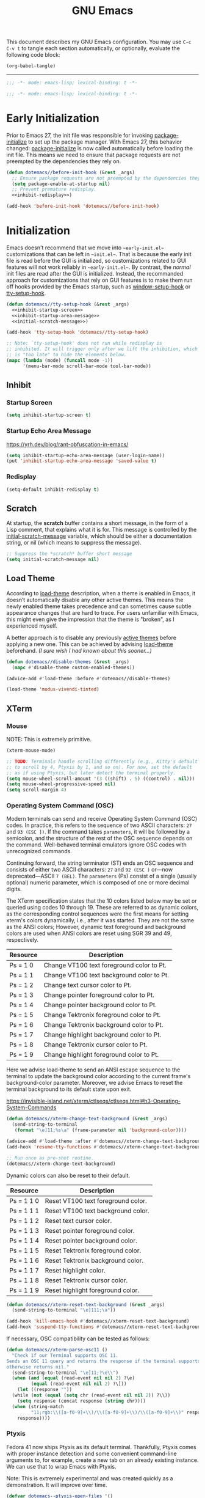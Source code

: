 #+Title: GNU Emacs
#+Startup: overview

This document describes my GNU Emacs configuration. You may use =C-c C-v t= to tangle each section automatically, or optionally, evaluate the following code block:

#+begin_src emacs-lisp :tangle no :results none
  (org-babel-tangle)
#+end_src

-----

#+begin_src emacs-lisp :tangle "init.el"
  ;;; -*- mode: emacs-lisp; lexical-binding: t -*-
#+end_src

#+begin_src emacs-lisp :tangle "early-init.el"
  ;;; -*- mode: emacs-lisp; lexical-binding: t -*-
#+end_src

* Early Initialization

Prior to Emacs 27, the init file was responsible for invoking [[elisp:(describe-symbol 'package-initialize)][package-initialize]] to set up the package manager. With Emacs 27, this behavior changed: [[elisp:(describe-symbol 'package-initialize)][package-initialize]] is now called automatically before loading the init file. This means we need to ensure that package requests are not preempted by the dependencies they rely on.

#+begin_src emacs-lisp :tangle "early-init.el" :noweb yes
  (defun dotemacs//before-init-hook (&rest _args)
    ;; Ensure package requests are not preempted by the dependencies they rely on.
    (setq package-enable-at-startup nil)
    ;; Prevent premature redisplay.
    <<inhibit-redisplay>>)

  (add-hook 'before-init-hook 'dotemacs//before-init-hook)
#+end_src

* Initialization

Emacs doesn't recommend that we move into ~~early-init.el~~ customizations that can be left in ~~init.el~~. That is because the early init file is read before the GUI is initialized, so customizations related to GUI features will not work reliably in ~~early-init.el~~. By contrast, the /normal/ init files are read after the GUI is initialized. Instead, the recommanded approach for customizations that rely on GUI features is to make them run off hooks provided by the Emacs startup, such as [[elisp:(describe-symbol 'package-initialize)][window-setup-hook]] or [[elisp:(describe-symbol 'package-initialize)][tty-setup-hook]].

#+begin_src emacs-lisp :tangle "init.el" :noweb yes
  (defun dotemacs//tty-setup-hook (&rest _args)
    <<inhibit-startup-screen>>
    <<inhibit-startup-area-message>>
    <<initial-scratch-message>>)

  (add-hook 'tty-setup-hook 'dotemacs//tty-setup-hook)

  ;; Note: `tty-setup-hook' does not run while redisplay is
  ;; inhibited. It will trigger only after we lift the inhibition, which
  ;; is "too late" to hide the elements below.
  (mapc (lambda (mode) (funcall mode -1))
        '(menu-bar-mode scroll-bar-mode tool-bar-mode))
#+end_src

** Inhibit
*** Startup Screen

#+name: inhibit-startup-screen
#+begin_src emacs-lisp
  (setq inhibit-startup-screen t)
#+end_src

*** Startup Echo Area Message

https://yrh.dev/blog/rant-obfuscation-in-emacs/

#+name: inhibit-startup-area-message
#+begin_src emacs-lisp
  (setq inhibit-startup-echo-area-message (user-login-name))
  (put 'inhibit-startup-echo-area-message 'saved-value t)
#+end_src

*** Redisplay

#+name: inhibit-redisplay
#+begin_src emacs-lisp
  (setq-default inhibit-redisplay t)
#+end_src

** Scratch

At startup, the *scratch* buffer contains a short message, in the form of a Lisp comment, that explains what it is for. This message is controlled by the [[elisp:(describe-symbol 'initial-scratch-message)][initial-scratch-message]] variable, which should be either a documentation string, or nil (which means to suppress the message).

#+name: initial-scratch-message
#+begin_src emacs-lisp
  ;; Suppress the *scratch* buffer short message
  (setq initial-scratch-message nil)
#+end_src

** Load Theme

According to [[elisp:(describe-symbol 'load-theme)][load-theme]] description, when a theme is enabled in Emacs, it doesn’t automatically disable any other active themes. This means the newly enabled theme takes precedence and can sometimes cause subtle appearance changes that are hard to trace. For users unfamiliar with Emacs, this might even give the impression that the theme is "broken", as I experienced myself.

A better approach is to disable any previously [[elisp:(describe-symbol 'custom-enabled-themes)][active themes]] before applying a new one. This can be achieved by advising [[elisp:(describe-symbol 'load-theme)][load-theme]] beforehand. /(I sure wish I had known about this sooner…)/

#+begin_src emacs-lisp :tangle "init.el"
  (defun dotemacs//disable-themes (&rest _args)
    (mapc #'disable-theme custom-enabled-themes))

  (advice-add #'load-theme :before #'dotemacs//disable-themes)
#+end_src

#+begin_src emacs-lisp :tangle "init.el"
  (load-theme 'modus-vivendi-tinted)
#+end_src

** XTerm

*** Mouse

 NOTE: This is extremely primitive.

#+begin_src emacs-lisp :tangle "init.el"
  (xterm-mouse-mode)

  ;; TODO: Terminals handle scrolling differently (e.g., Kitty's default is
  ;; to scroll by 4, Ptyxis by 1, and so on). For now, set the default
  ;; as if using Ptyxis, but later detect the terminal properly.
  (setq mouse-wheel-scroll-amount '(3 ((shift) . 5) ((control) . nil)))
  (setq mouse-wheel-progressive-speed nil)
  (setq scroll-margin 4)
#+end_src

*** Operating System Command (OSC)

Modern terminals can send and receive Operating System Command (OSC) codes. In practice, this refers to the sequence of two ASCII characters: ~27~ and ~93 (ESC ])~. If the command takes ~parameters~, it will be followed by a semicolon, and the structure of the rest of the OSC sequence depends on the command. Well-behaved terminal emulators ignore OSC codes with unrecognized commands.

Continuing forward, the string terminator (ST) ends an OSC sequence and consists of either two ASCII characters: ~27~ and ~92 (ESC )~ or—now deprecated—ASCII ~7 (BEL)~. The ~parameters~ (Ps) consist of a single (usually optional) numeric parameter, which is composed of one or more decimal digits.

The XTerm specification states that the 10 colors listed below may be set or queried using codes 10 through 19. These are referred to as dynamic colors, as the corresponding control sequences were the first means for setting xterm's colors dynamically, i.e., after it was started. They are not the same as the ANSI colors; However, dynamic text foreground and background colors are used when ANSI colors are reset using SGR 39 and 49, respectively.

| Resource                 | Description                                |
|--------------------------+--------------------------------------------|
| Ps = 1 0                 |  Change VT100 text foreground color to Pt. |
| Ps = 1 1                 |  Change VT100 text background color to Pt. |
| Ps = 1 2                 |  Change text cursor color to Pt.           |
| Ps = 1 3                 |  Change pointer foreground color to Pt.    |
| Ps = 1 4                 |  Change pointer background color to Pt.    |
| Ps = 1 5                 |  Change Tektronix foreground color to Pt.  |
| Ps = 1 6                 |  Change Tektronix background color to Pt.  |
| Ps = 1 7                 |  Change highlight background color to Pt.  |
| Ps = 1 8                 |  Change Tektronix cursor color to Pt.      |
| Ps = 1 9                 |  Change highlight foreground color to Pt.  |

Here we advise load-theme to send an ANSI escape sequence to the terminal to update the background color according to the current frame's background-color parameter. Moreover, we advise Emacs to reset the terminal background to its default state upon exit.

https://invisible-island.net/xterm/ctlseqs/ctlseqs.html#h3-Operating-System-Commands

#+begin_src emacs-lisp :tangle "init.el"
  (defun dotemacs//xterm-change-text-background (&rest _args)
    (send-string-to-terminal
     (format "\e]11;%s\a" (frame-parameter nil 'background-color))))

  (advice-add #'load-theme :after #'dotemacs//xterm-change-text-background)
  (add-hook 'resume-tty-functions #'dotemacs//xterm-change-text-background)

  ;; Run once as pre-shot routine.
  (dotemacs//xterm-change-text-background)
#+end_src

Dynamic colors can also be reset to their default.

| Resource                 | Description                        |
|--------------------------+------------------------------------|
| Ps = 1 1 0               | Reset VT100 text foreground color. |
| Ps = 1 1 1               | Reset VT100 text background color. |
| Ps = 1 1 2               | Reset text cursor color.           |
| Ps = 1 1 3               | Reset pointer foreground color.    |
| Ps = 1 1 4               | Reset pointer background color.    |
| Ps = 1 1 5               | Reset Tektronix foreground color.  |
| Ps = 1 1 6               | Reset Tektronix background color.  |
| Ps = 1 1 7               | Reset highlight color.             |
| Ps = 1 1 8               | Reset Tektronix cursor color.      |
| Ps = 1 1 9               | Reset highlight foreground color.  |

#+begin_src emacs-lisp :tangle "init.el"
  (defun dotemacs//xterm-reset-text-background (&rest _args)
    (send-string-to-terminal "\e]111;\a"))

  (add-hook 'kill-emacs-hook #'dotemacs//xterm-reset-text-background)
  (add-hook 'suspend-tty-functions #'dotemacs//xterm-reset-text-background)
#+end_src

If necessary, OSC compatibility can be tested as follows:

#+begin_src emacs-lisp :tangle no :results none
  (defun dotemacs//xterm-parse-osc11 ()
    "Check if our Terminal supports OSC 11.
  Sends an OSC 11 query and returns the response if the terminal supports it,
  otherwise returns nil."
    (send-string-to-terminal "\e]11;?\e\\")
    (when (and (equal (read-event nil nil 2) ?\e)
	       (equal (read-event nil nil 2) ?\]))
      (let ((response ""))
	(while (not (equal (setq chr (read-event nil nil 2)) ?\\))
	  (setq response (concat response (string chr))))
	(when (string-match
	       "11;rgb:\\([a-f0-9]+\\)/\\([a-f0-9]+\\)/\\([a-f0-9]+\\)" response)
	  response))))
#+end_src

*** Ptyxis

Fedora 41 now ships Ptyxis as its default terminal. Thankfully, Ptyxis comes with proper instance detection and some convenient command-line arguments to, for example, create a new tab on an already existing instance. We can use that to wrap Emacs with Ptyxis.

Note: This is extremely experimental and was created quickly as a demonstration. It will improve over time.

#+begin_src emacs-lisp :tangle "init.el"
  (defvar dotemacs--ptyxis-open-files '()
    "List of files currently opened in Ptyxis tabs.")

  (defun dotemacs//ptyxis-generate-tab-command (file)
    "Generate the command to open FILE in a new Ptyxis tab with Emacs client."
    (let ((title (concat (file-name-nondirectory file) " - ")))
      (format "/home/wroy/.local/bin/ptyxis/emacs-new-tab %s %s"
              (shell-quote-argument title)
              (shell-quote-argument file))))

  (defun dotemacs/ptyxis-open-file-in-tab (file)
    "Open FILE in a new Ptyxis tab and launch new Emacs client.
  The file is also added to `dotemacs--ptyxis-open-files` for reopening
  purposes."
    (interactive "FFile: ")
    (let ((cmd (dotemacs//ptyxis-generate-tab-command file)))
      (start-process-shell-command "ptyxis-open-file" nil cmd)
      (add-to-list 'dotemacs--ptyxis-open-files file)))

  (defun dotemacs/ptyxis-reopen-tabs ()
    "Reopen all files listed in `dotemacs--ptyxis-open-files` in new Ptyxis
  tabs.
  Use this function if a GTK crash occurs or tabs need to be restored."
    (interactive)
    (dolist (file dotemacs--ptyxis-open-files)
      (dotemacs/ptyxis-open-file-in-tab file)))

  (defun dotemacs//ptyxis-open-file-advice (orig-fun &rest args)
    "Advice to open files in a new Ptyxis tab by default.
  ORIG-FUN is the original function, and ARGS are its arguments."
    (if (bound-and-true-p org-babel-exp-reference-buffer)
        ;; Avoid creating a Ptyxis tab when org-babel-exp-reference-buffer
        ;; is bound. That is, files are temporarily opened to write tangled
        ;; code, and attempting to forward them to a new tab will cancel the
        ;; tangle process.
        (apply orig-fun args)
      (let ((file (car args)))
        (if (and file (file-exists-p file) (not (file-directory-p file)))
            (dotemacs/ptyxis-open-file-in-tab file)
          (apply orig-fun args)))))

  (advice-add 'find-file :around #'dotemacs//ptyxis-open-file-advice)
  (advice-add 'dired-find-file :around #'dotemacs//ptyxis-open-file-advice)
#+end_src

** Settings

*** Minibuffer

Support for opening new minibuffer while already using an active minibuffer. Note that by default, the outer-level minibuffer is invisible while we are editing the inner one.

#+begin_src emacs-lisp :tangle "init.el"
  (setq enable-recursive-minibuffers t)
#+end_src

Display the current level of minibuffer recursion depth directly in the prompt

#+begin_src emacs-lisp :tangle "init.el"
  (setq minibuffer-depth-indicate-mode t)
#+end_src

Prevent cursor from entering minibuffer prompt area

#+begin_src emacs-lisp :tangle "init.el"
  (setq minibuffer-prompt-properties
        '(read-only t cursor-intangible t face minibuffer-prompt))
  (add-hook 'minibuffer-setup-hook #'cursor-intangible-mode)
#+end_src

*** Prompt indicator

Enhance the prompt indicator for `completing-read-multiple' to display [CRM<separator>] (e.g., [CRM,] when using a comma as the separator).

#+begin_src emacs-lisp :tangle "init.el"
  (defun crm-indicator (args)
    (cons (format "[CRM%s] %s"
  		(replace-regexp-in-string
  		 "\\`\\[.*?]\\*\\|\\[.*?]\\*\\'" ""
  		 crm-separator)
  		(car args))
  	(cdr args)))
  (advice-add #'completing-read-multiple :filter-args #'crm-indicator)
#+end_src

*** Savehist

#+begin_src emacs-lisp :tangle "init.el"
  (savehist-mode)
#+end_src

*** Cua Mode

My Keyboard is not ready right now, so we can't focus on Meow at the moment.

#+begin_src emacs-lisp :tangle "init.el"
  (cua-mode)
#+end_src

*** Editorconfig

#+begin_src emacs-lisp :tangle "init.el"
  (editorconfig-mode)
#+end_src

* Packages
** Elpaca
#+begin_src emacs-lisp :tangle "init.el"
  (defvar elpaca-installer-version 0.7)
  (defvar elpaca-directory (expand-file-name "elpaca/" user-emacs-directory))
  (defvar elpaca-builds-directory (expand-file-name "builds/" elpaca-directory))
  (defvar elpaca-repos-directory (expand-file-name "repos/" elpaca-directory))
  (defvar elpaca-order '(elpaca :repo "https://github.com/progfolio/elpaca.git"
                                :ref nil :depth 1
                                :files (:defaults "elpaca-test.el" (:exclude "extensions"))
                                :build (:not elpaca--activate-package)))
  (let* ((repo  (expand-file-name "elpaca/" elpaca-repos-directory))
         (build (expand-file-name "elpaca/" elpaca-builds-directory))
         (order (cdr elpaca-order))
         (default-directory repo))
    (add-to-list 'load-path (if (file-exists-p build) build repo))
    (unless (file-exists-p repo)
      (make-directory repo t)
      (when (< emacs-major-version 28) (require 'subr-x))
      (condition-case-unless-debug err
          (if-let ((buffer (pop-to-buffer-same-window "*elpaca-bootstrap*"))
                   ((zerop (apply #'call-process `("git" nil ,buffer t "clone"
                                                   ,@(when-let ((depth (plist-get order :depth)))
                                                       (list (format "--depth=%d" depth) "--no-single-branch"))
                                                   ,(plist-get order :repo) ,repo))))
                   ((zerop (call-process "git" nil buffer t "checkout"
                                         (or (plist-get order :ref) "--"))))
                   (emacs (concat invocation-directory invocation-name))
                   ((zerop (call-process emacs nil buffer nil "-Q" "-L" "." "--batch"
                                         "--eval" "(byte-recompile-directory \".\" 0 'force)")))
                   ((require 'elpaca))
                   ((elpaca-generate-autoloads "elpaca" repo)))
              (progn (message "%s" (buffer-string)) (kill-buffer buffer))
            (error "%s" (with-current-buffer buffer (buffer-string))))
        ((error) (warn "%s" err) (delete-directory repo 'recursive))))
    (unless (require 'elpaca-autoloads nil t)
      (require 'elpaca)
      (elpaca-generate-autoloads "elpaca" repo)
      (load "./elpaca-autoloads")))
  (add-hook 'after-init-hook #'elpaca-process-queues)
  (elpaca `(,@elpaca-order))
#+end_src

*** Install use-package support

#+begin_src emacs-lisp :tangle "init.el"
(elpaca elpaca-use-package
  ;; Enable use-package :ensure support for Elpaca.
  (elpaca-use-package-mode))
#+end_src

** Doom Modeline
#+begin_src emacs-lisp :tangle "init.el"
  (use-package doom-modeline
    :ensure (:wait t)
    :init
    (doom-modeline-mode)
    :custom
    (doom-modeline-icon nil)
    :config
    ;; Re-enable redisplay
    (setq inhibit-redisplay nil)
    (redisplay t)) ;; Force immediate redisplay
#+end_src

** Vertico

#+begin_src emacs-lisp :tangle "init.el"
  (use-package vertico
    :ensure t
    :hook
    (elpaca-after-init . vertico-mode))
#+end_src

*** Vertico Buffer

#+begin_src emacs-lisp :tangle "init.el"
  (use-package vertico-buffer
    :after vertico)
#+end_src

*** Vertico Directory

#+begin_src emacs-lisp :tangle "init.el"
  (use-package vertico-directory
    :after vertico
    :bind (:map vertico-map
                ("RET" . vertico-directory-enter)
                ("DEL" . vertico-directory-delete-char)
                ("M-DEL" . vertico-directory-delete-word))
    ;; Tidy shadowed file names
    :hook (rfn-eshadow-update-overlay . vertico-directory-tidy))
#+end_src

*** Vertico Flat

#+begin_src emacs-lisp :tangle "init.el"
  (use-package vertico-flat
    :after vertico)
#+end_src

*** Vertico Grid

#+begin_src emacs-lisp :tangle "init.el"
  (use-package vertico-grid
    :after vertico)
#+end_src

*** Vertico Indexed

#+begin_src emacs-lisp :tangle "init.el"
  (use-package vertico-indexed
    :after vertico)
#+end_src

*** Vertico Mouse

#+begin_src emacs-lisp :tangle "init.el"
  (use-package vertico-mouse
    :after vertico
    :hook
    (vertico-mode . vertico-mouse-mode))
#+end_src

*** Vertico Multiform

#+begin_src emacs-lisp :tangle "init.el"
  (use-package vertico-multiform
    :after vertico)
#+end_src

*** Vertico Quick

#+begin_src emacs-lisp :tangle "init.el"
  (use-package vertico-quick
    :after vertico)
#+end_src

*** Vertico Repeat

#+begin_src emacs-lisp :tangle "init.el"
  (use-package vertico-repeat
    :after vertico)
#+end_src

*** Vertico Reverse

#+begin_src emacs-lisp :tangle "init.el"
  (use-package vertico-reverse
    :after vertico)
#+end_src

*** Vertico Suspend

#+begin_src emacs-lisp :tangle "init.el"
  (use-package vertico-suspend
    :after vertico)
#+end_src

*** Vertico Unobstrusive

#+begin_src emacs-lisp :tangle "init.el"
  (use-package vertico-unobtrusive
    :after vertico)
#+end_src

** Marginalia

#+begin_src emacs-lisp :tangle "init.el"
  (use-package marginalia
    :ensure t
    :hook
    (vertico-mode . marginalia-mode))
#+end_src

** Consult

#+begin_src emacs-lisp :tangle "init.el"
  (use-package consult
    :ensure t)
#+end_src

** Embark

#+begin_src emacs-lisp :tangle "init.el"
  (use-package embark
    :ensure t)
#+end_src

*** Embark Consult

#+begin_src emacs-lisp :tangle "init.el"
  (use-package embark-consult
    :ensure t)
#+end_src

** Orderless

#+begin_src emacs-lisp :tangle "init.el"
  (use-package orderless
    :ensure t
    :custom
    (completion-styles '(orderless basic))
    (completion-category-defaults nil)
    (completion-category-overrides '((file (styles partial-completion)))))
#+end_src

** Transient

#+begin_src emacs-lisp :tangle "init.el"
  (use-package transient
    :ensure t)
#+end_src

** Magit

#+begin_src emacs-lisp :tangle "init.el"
  (use-package magit
     :ensure t
     :custom
     (magit-no-message (list "Turning on magit-auto-revert-mode..."))
     (magit-display-buffer-function #'magit-display-buffer-fullframe-status-v1)
     :hook
     (after-save . magit-after-save-refresh-status))
#+end_src

*** Magit Delta

#+begin_src emacs-lisp :tangle "init.el"
  (use-package magit-delta
     :ensure t
     :after magit
     :hook (magit-mode . magit-delta-mode))
#+end_src

** Forge

#+begin_src emacs-lisp :tangle "init.el"
  (use-package forge
    :ensure t
    :after magit
    :config
    (setq auth-sources '("~/.authinfo")))
#+end_src

** Org

#+begin_src emacs-lisp :tangle "init.el"
  (use-package org
    :ensure t)
#+end_src

*** Modern

#+begin_src emacs-lisp :tangle "init.el"
  (use-package org-modern
    :ensure t
    :hook
    (org-mode . org-modern-mode))
#+end_src

** XClip

#+begin_src emacs-lisp :tangle "init.el"
  (use-package xclip
    :ensure t
    :custom
    (xclip-mode 1))
#+end_src

** Undofu

#+begin_src emacs-lisp :tangle "init.el"
  (use-package undo-fu-session
    :ensure t
    :custom
    (undo-fu-session-global-mode 1))
#+end_src

* Language Server Protocol

#+begin_src emacs-lisp :tangle "init.el"
  (use-package eglot
    :custom
    (eglot-ignored-server-capabilities '(:documentHighlightProvider))

    :config
    (add-to-list 'eglot-server-programs
                 '((c-mode c++-mode)
                   . ("clangd"
                      "--all-scopes-completion=true"
                      "--background-index-priority=normal"
                      "--background-index=true"
                      "--clang-tidy"
                      "--completion-parse=always"
                      "--completion-style=bundled"
                      "--function-arg-placeholders=false"
                      "--header-insertion=never"
                      "--parse-forwarding-functions"
                      "--pch-storage=memory"
                      "--ranking-model=decision_forest")))

    :hook
    ((c-mode c++-mode) . eglot-ensure))

  (use-package clangd-inactive-regions
    :ensure (:host github :repo "fargiolas/clangd-inactive-regions.el")
    :init
    ;; FIXME: Using `:hook' behave strangely. (lisp recursion?)
    (add-hook 'eglot-managed-mode-hook #'clangd-inactive-regions-mode)
    :config
    (clangd-inactive-regions-set-method "darken-foreground")
    (clangd-inactive-regions-set-opacity 0.55))
#+end_src

** Completion
#+begin_src emacs-lisp :tangle "init.el"
  (use-package company
    :ensure t
    :bind (:map company-active-map
        	      ([tab] . company-complete-selection)
        	      ("TAB" . company-complete-selection)
        	      ("<return>" . nil)
        	      ("RET" . nil))
    :custom
    ;; "Tooltip" is misleading; this actually refers to the completion
    ;; menu.
    (company-tooltip-limit 8)
    (company-tooltip-align-annotations t)

    ;; Instructs company to allow typing characters that don't match any
    ;; completion candidates. When non-nil, typing characters not in the
    ;; auto-completion list is restricted.
    (company-require-match nil)

    ;; XXX: We might want to set the prefix length and idle delay based
    ;; on the language. Clangd is very fast, so it's not a concern, but
    ;; what about slower LSP clients?
    (company-minimum-prefix-length 1)
    (company-idle-delay 0)

    ;; Disable icons.
    (company-format-margin-function nil)

    ;; In the Emacs’s world, the current tendency is to have the
    ;; completion logic provided by completion-at-point-functions (CAPF)
    ;; implementations. [Among the other things, this is what the
    ;; popular packages that support language server protocol (LSP) also
    ;; rely on.]
    ;;
    ;; Since company-capf works as a bridge to the standard CAPF
    ;; facility, it is probably the most often used and recommended
    ;; backend nowadays, including for Emacs Lisp coding.
    ;;
    ;; To illustrate, the following minimal backends setup already cover
    ;; a large number of basic use cases, especially so in major modes
    ;; that have CAPF support implemented.
    (company-backends '(company-capf))

    ;; Collect candidates from the buffers with the same major mode.
    (company-dabbrev-other-buffers t)

    (global-company-mode 1))
#+end_src
